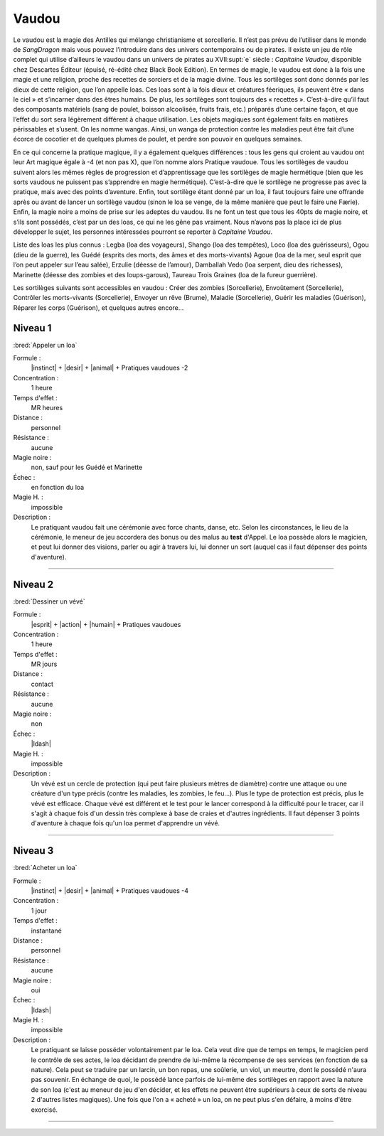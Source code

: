 
Vaudou
======

Le vaudou est la magie des Antilles qui mélange christianisme et sorcellerie.
Il n’est pas prévu de l’utiliser dans le monde de *SangDragon* mais vous pouvez
l’introduire dans des univers contemporains ou de pirates. Il existe un jeu de
rôle complet qui utilise d’ailleurs le vaudou dans un univers de pirates au
XVII\ :supt:`e` siècle : *Capitaine Vaudou*, disponible chez Descartes Éditeur
(épuisé, ré-édité chez Black Book Edition). En termes de magie, le vaudou est
donc à la fois une magie et une religion, proche des recettes de sorciers et de
la magie divine. Tous les sortilèges sont donc donnés par les dieux de cette
religion, que l’on appelle loas. Ces loas sont à la fois dieux et créatures
féeriques, ils peuvent être « dans le ciel » et s’incarner dans des êtres
humains. De plus, les sortilèges sont toujours des « recettes ».  C’est-à-dire
qu’il faut des composants matériels (sang de poulet, boisson alcoolisée, fruits
frais, etc.) préparés d’une certaine façon, et que l’effet du sort sera
légèrement différent à chaque utilisation. Les objets magiques sont également
faits en matières périssables et s’usent. On les nomme wangas. Ainsi, un wanga
de protection contre les maladies peut être fait d’une écorce de cocotier et de
quelques plumes de poulet, et perdre son pouvoir en quelques semaines.

En ce qui concerne la pratique magique, il y a également quelques différences :
tous les gens qui croient au vaudou ont leur Art magique égale à -4 (et non pas
X), que l’on nomme alors Pratique vaudoue. Tous les sortilèges de vaudou
suivent alors les mêmes règles de progression et d’apprentissage que les
sortilèges de magie hermétique (bien que les sorts vaudous ne puissent pas
s’apprendre en magie hermétique). C’est-à-dire que le sortilège ne progresse
pas avec la pratique, mais avec des points d’aventure. Enfin, tout sortilège
étant donné par un loa, il faut toujours faire une offrande après ou avant de
lancer un sortilège vaudou (sinon le loa se venge, de la même manière que peut
le faire une Færie). Enfin, la magie noire a moins de prise sur les adeptes du
vaudou. Ils ne font un test que tous les 40pts de magie noire, et s’ils sont
possédés, c’est par un des loas, ce qui ne les gêne pas vraiment.  Nous n’avons
pas la place ici de plus développer le sujet, les personnes intéressées
pourront se reporter à *Capitaine Vaudou*.

Liste des loas les plus connus : Legba (loa des voyageurs), Shango (loa des
tempêtes), Loco (loa des guérisseurs), Ogou (dieu de la guerre), les Guédé
(esprits des morts, des âmes et des morts-vivants) Agoue (loa de la mer, seul
esprit que l’on peut appeler sur l’eau salée), Erzulie (déesse de l’amour),
Damballah Vedo (loa serpent, dieu des richesses), Marinette (déesse des zombies
et des loups-garous), Taureau Trois Graines (loa de la fureur guerrière).

Les sortilèges suivants sont accessibles en vaudou : Créer des zombies
(Sorcellerie), Envoûtement (Sorcellerie), Contrôler les morts-vivants
(Sorcellerie), Envoyer un rêve (Brume), Maladie (Sorcellerie), Guérir les
maladies (Guérison), Réparer les corps (Guérison), et quelques autres encore...

Niveau 1
--------

:bred:`Appeler un loa`

Formule :
    |instinct| + |desir| + |animal| + Pratiques vaudoues -2
Concentration :
    1 heure
Temps d'effet :
    MR heures
Distance :
    personnel
Résistance :
    aucune
Magie noire :
    non, sauf pour les Guédé et Marinette
Échec :
    en fonction du loa
Magie H. :
    impossible
Description :
    Le pratiquant vaudou fait une cérémonie avec force chants, danse, etc.
    Selon les circonstances, le lieu de la cérémonie, le meneur de jeu
    accordera des bonus ou des malus au **test** d'Appel. Le loa possède alors
    le magicien, et peut lui donner des visions, parler ou agir à travers lui,
    lui donner un sort (auquel cas il faut dépenser des points d'aventure).

----

Niveau 2
--------

:bred:`Dessiner un vévé`

Formule :
    |esprit| + |action| + |humain| + Pratiques vaudoues
Concentration :
    1 heure
Temps d'effet :
    MR jours
Distance :
    contact
Résistance :
    aucune
Magie noire :
    non
Échec :
    |ldash|
Magie H. :
    impossible
Description :
    Un vévé est un cercle de protection (qui peut faire plusieurs mètres de
    diamètre) contre une attaque ou une créature d'un type précis (contre les
    maladies, les zombies, le feu...). Plus le type de protection est précis,
    plus le vévé est efficace. Chaque vévé est différent et le test pour le
    lancer correspond à la difficulté pour le tracer, car il s'agit à chaque
    fois d'un dessin très complexe à base de craies et d'autres ingrédients. Il
    faut dépenser 3 points d'aventure à chaque fois qu'un loa permet
    d'apprendre un vévé.

----

Niveau 3
--------

:bred:`Acheter un loa`

Formule :
    |instinct| + |desir| + |animal| + Pratiques vaudoues -4
Concentration :
    1 jour
Temps d'effet :
    instantané
Distance :
    personnel
Résistance :
    aucune
Magie noire :
    oui
Échec :
    |ldash|
Magie H. :
    impossible
Description :
    Le pratiquant se laisse posséder volontairement par le loa. Cela veut dire
    que de temps en temps, le magicien perd le contrôle de ses actes, le loa
    décidant de prendre de lui-même la récompense de ses services (en fonction
    de sa nature). Cela peut se traduire par un larcin, un bon repas, une
    soûlerie, un viol, un meurtre, dont le possédé n'aura pas souvenir. En
    échange de quoi, le possédé lance parfois de lui-même des sortilèges en
    rapport avec la nature de son loa (c'est au meneur de jeu d'en décider, et
    les effets ne peuvent être supérieurs à ceux de sorts de niveau 2 d'autres
    listes magiques). Une fois que l'on a « acheté » un loa, on ne peut plus
    s'en défaire, à moins d'être exorcisé.

----

